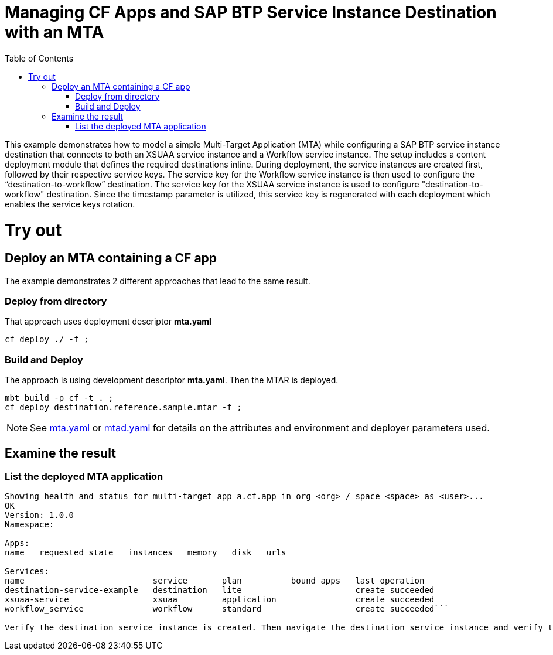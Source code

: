 :toc:

# Managing CF Apps and SAP BTP Service Instance Destination with an MTA

This example demonstrates how to model a simple Multi-Target Application (MTA) while configuring a SAP BTP service instance destination that connects to both an XSUAA service instance and a Workflow service instance. The setup includes a content deployment module that defines the required destinations inline. During deployment, the service instances are created first, followed by their respective service keys. The service key for the Workflow service instance is then used to configure the “destination-to-workflow” destination. The service key for the XSUAA service instance is used to configure "destination-to-workflow" destination. Since the timestamp parameter is utilized, this service key is regenerated with each deployment which enables the service keys rotation.

# Try out

## Deploy an MTA containing a CF app

The example demonstrates 2 different approaches that lead to the same result.

### Deploy from directory
That approach uses deployment descriptor *mta.yaml*
``` bash
cf deploy ./ -f ;
```
### Build and Deploy
The approach is using development descriptor *mta.yaml*.
Then the MTAR is deployed.

``` bash
mbt build -p cf -t . ;
cf deploy destination.reference.sample.mtar -f ;
```

NOTE: See link:mta.yaml[mta.yaml] or link:mtad.yaml[mtad.yaml] for details on the attributes and environment and deployer parameters used.

## Examine the result

### List the deployed MTA application
```bash
Showing health and status for multi-target app a.cf.app in org <org> / space <space> as <user>...
OK
Version: 1.0.0
Namespace:

Apps:
name   requested state   instances   memory   disk   urls

Services:
name                          service       plan          bound apps   last operation
destination-service-example   destination   lite                       create succeeded
xsuaa-service                 xsuaa         application                create succeeded
workflow_service              workflow      standard                   create succeeded```

Verify the destination service instance is created. Then navigate the destination service instance and verify the destinations are created.
